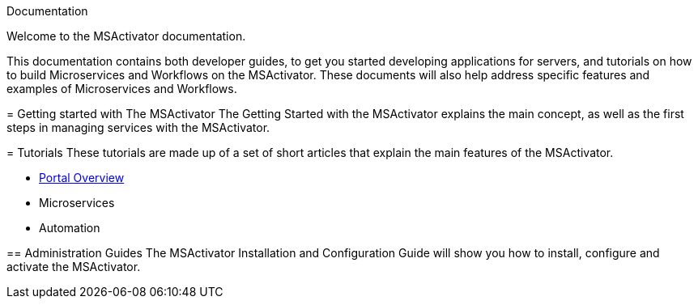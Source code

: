 Documentation
=================
:toc: left
:toc-title: Content 
:imagesdir: ../resources/images

Welcome to the MSActivator documentation.

This documentation contains both developer guides, to get you started developing applications for servers, and tutorials on how to build Microservices and Workflows on the MSActivator. These documents will also help address specific features and examples of Microservices and Workflows.

= Getting started with The MSActivator
The Getting Started with the MSActivator explains the main concept, as well as the first steps in managing services with the MSActivator.

= Tutorials
These tutorials are made up of a set of short articles that explain the main features of the MSActivator.

- link:portal_overview.adoc[Portal Overview]
- Microservices
- Automation

== Administration Guides
The MSActivator Installation and Configuration Guide will show you how to install, configure and activate the MSActivator.


